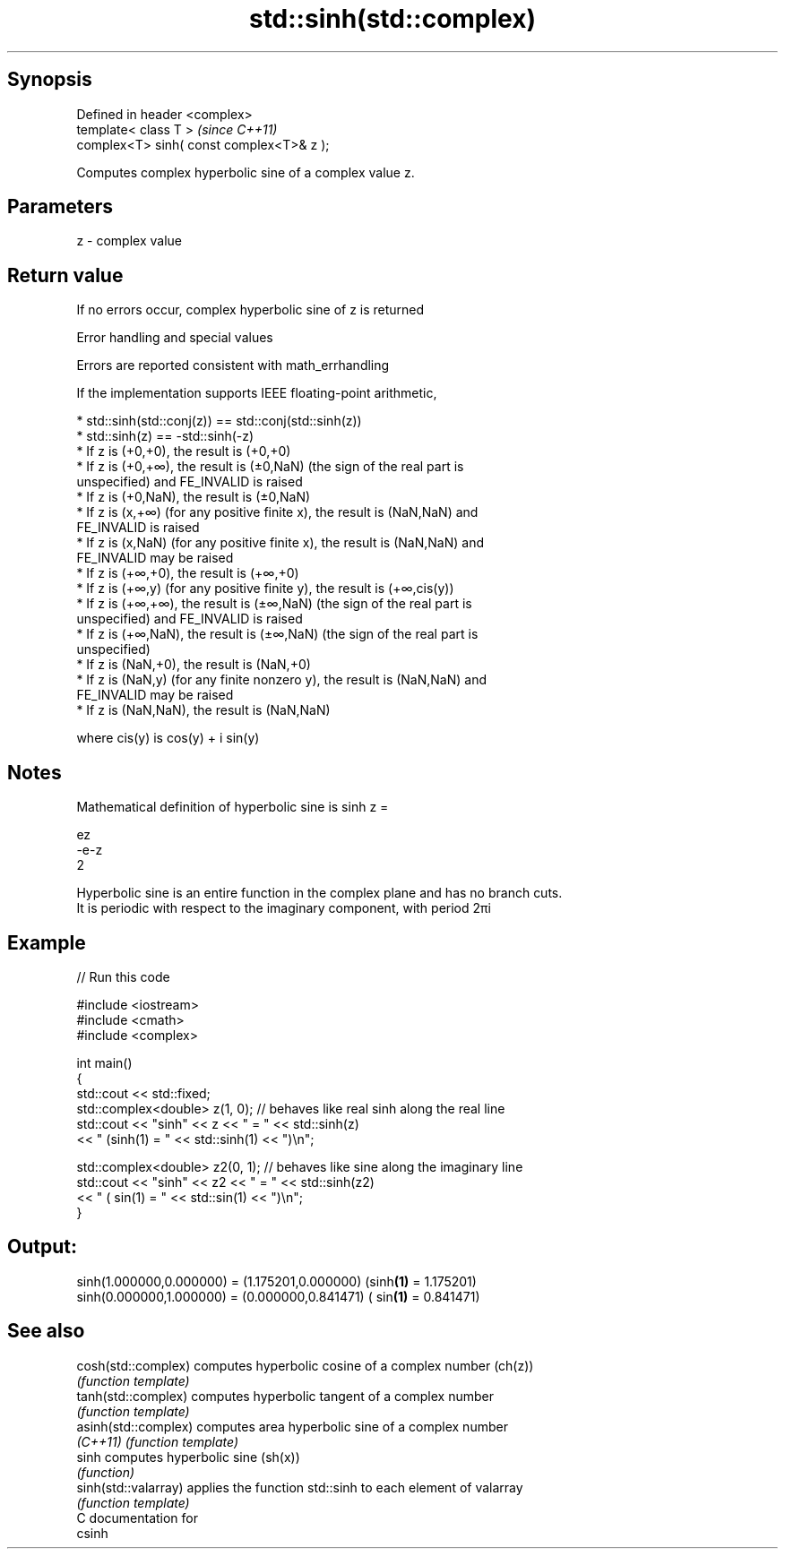 .TH std::sinh(std::complex) 3 "Sep  4 2015" "2.0 | http://cppreference.com" "C++ Standard Libary"
.SH Synopsis
   Defined in header <complex>
   template< class T >                      \fI(since C++11)\fP
   complex<T> sinh( const complex<T>& z );

   Computes complex hyperbolic sine of a complex value z.

.SH Parameters

   z - complex value

.SH Return value

   If no errors occur, complex hyperbolic sine of z is returned

   Error handling and special values

   Errors are reported consistent with math_errhandling

   If the implementation supports IEEE floating-point arithmetic,

     * std::sinh(std::conj(z)) == std::conj(std::sinh(z))
     * std::sinh(z) == -std::sinh(-z)
     * If z is (+0,+0), the result is (+0,+0)
     * If z is (+0,+∞), the result is (±0,NaN) (the sign of the real part is
       unspecified) and FE_INVALID is raised
     * If z is (+0,NaN), the result is (±0,NaN)
     * If z is (x,+∞) (for any positive finite x), the result is (NaN,NaN) and
       FE_INVALID is raised
     * If z is (x,NaN) (for any positive finite x), the result is (NaN,NaN) and
       FE_INVALID may be raised
     * If z is (+∞,+0), the result is (+∞,+0)
     * If z is (+∞,y) (for any positive finite y), the result is (+∞,cis(y))
     * If z is (+∞,+∞), the result is (±∞,NaN) (the sign of the real part is
       unspecified) and FE_INVALID is raised
     * If z is (+∞,NaN), the result is (±∞,NaN) (the sign of the real part is
       unspecified)
     * If z is (NaN,+0), the result is (NaN,+0)
     * If z is (NaN,y) (for any finite nonzero y), the result is (NaN,NaN) and
       FE_INVALID may be raised
     * If z is (NaN,NaN), the result is (NaN,NaN)

   where cis(y) is cos(y) + i sin(y)

.SH Notes

   Mathematical definition of hyperbolic sine is sinh z =

   ez
   -e-z
   2

   Hyperbolic sine is an entire function in the complex plane and has no branch cuts.
   It is periodic with respect to the imaginary component, with period 2πi

.SH Example

   
// Run this code

 #include <iostream>
 #include <cmath>
 #include <complex>

 int main()
 {
     std::cout << std::fixed;
     std::complex<double> z(1, 0); // behaves like real sinh along the real line
     std::cout << "sinh" << z << " = " << std::sinh(z)
               << " (sinh(1) = " << std::sinh(1) << ")\\n";

     std::complex<double> z2(0, 1); // behaves like sine along the imaginary line
     std::cout << "sinh" << z2 << " = " << std::sinh(z2)
               << " ( sin(1) = " << std::sin(1) << ")\\n";
 }

.SH Output:

 sinh(1.000000,0.000000) = (1.175201,0.000000) (sinh\fB(1)\fP = 1.175201)
 sinh(0.000000,1.000000) = (0.000000,0.841471) ( sin\fB(1)\fP = 0.841471)

.SH See also

   cosh(std::complex)  computes hyperbolic cosine of a complex number (ch(z))
                       \fI(function template)\fP
   tanh(std::complex)  computes hyperbolic tangent of a complex number
                       \fI(function template)\fP
   asinh(std::complex) computes area hyperbolic sine of a complex number
   \fI(C++11)\fP             \fI(function template)\fP
   sinh                computes hyperbolic sine (sh(x))
                       \fI(function)\fP
   sinh(std::valarray) applies the function std::sinh to each element of valarray
                       \fI(function template)\fP
   C documentation for
   csinh
